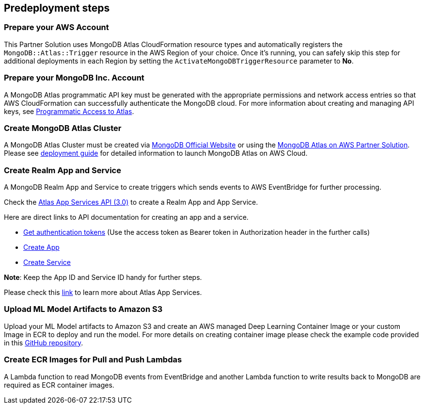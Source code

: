 // Include any predeployment steps here, such as signing up for a Marketplace AMI or making any changes to a partner account. If there are no predeployment steps, leave this file empty.

== Predeployment steps

=== Prepare your AWS Account

This Partner Solution uses MongoDB Atlas CloudFormation resource types and automatically registers the `MongoDB::Atlas::Trigger` resource in the AWS Region of your choice. Once it's running, you can safely skip this step for additional deployments in each Region by setting the `ActivateMongoDBTriggerResource` parameter to **No**.

=== Prepare your MongoDB Inc. Account

A MongoDB Atlas programmatic API key must be generated with the appropriate permissions and network access entries so that AWS CloudFormation can successfully authenticate the MongoDB cloud. For more information about creating and managing API keys, see https://docs.atlas.mongodb.com/tutorial/manage-programmatic-access[Programmatic Access to Atlas^].

=== Create MongoDB Atlas Cluster

A MongoDB Atlas Cluster must be created via https://www.mongodb.com[MongoDB Official Website^] or using the https://aws.amazon.com/quickstart/architecture/mongodb-atlas/[MongoDB Atlas on AWS Partner Solution^]. Please see https://aws-quickstart.github.io/quickstart-mongodb-atlas/[deployment guide^] for detailed information to launch MongoDB Atlas on AWS Cloud.

=== Create Realm App and Service

A MongoDB Realm App and Service to create triggers which sends events to AWS EventBridge for further processing.

Check the https://www.mongodb.com/docs/atlas/app-services/admin/api/v3/[Atlas App Services API (3.0)^] to create a Realm App and App Service.

Here are direct links to API documentation for creating an app and a service.

* https://www.mongodb.com/docs/atlas/app-services/admin/api/v3/#section/Get-Authentication-Tokens[Get authentication tokens^] (Use the access token as Bearer token in Authorization header in the further calls)
* https://www.mongodb.com/docs/atlas/app-services/admin/api/v3/#tag/apps/operation/adminCreateApplication[Create App^]
* https://www.mongodb.com/docs/atlas/app-services/admin/api/v3/#tag/services/operation/adminCreateService[Create Service^]

**Note**: Keep the App ID and Service ID handy for further steps.

Please check this https://www.mongodb.com/docs/atlas/app-services/[link^] to learn more about Atlas App Services.

=== Upload ML Model Artifacts to Amazon S3

Upload your ML Model artifacts to Amazon S3 and create an AWS managed Deep Learning Container Image or your custom Image in ECR to deploy and run the model. For more details on creating container image please check the example code provided in this https://github.com/mongodb/mongodbatlas-cloudformation-resources/tree/master/quickstart-examples/sagemaker-example[GitHub repository^].

=== Create ECR Images for Pull and Push Lambdas

A Lambda function to read MongoDB events from EventBridge and another Lambda function to write results back to MongoDB are required as ECR container images.
